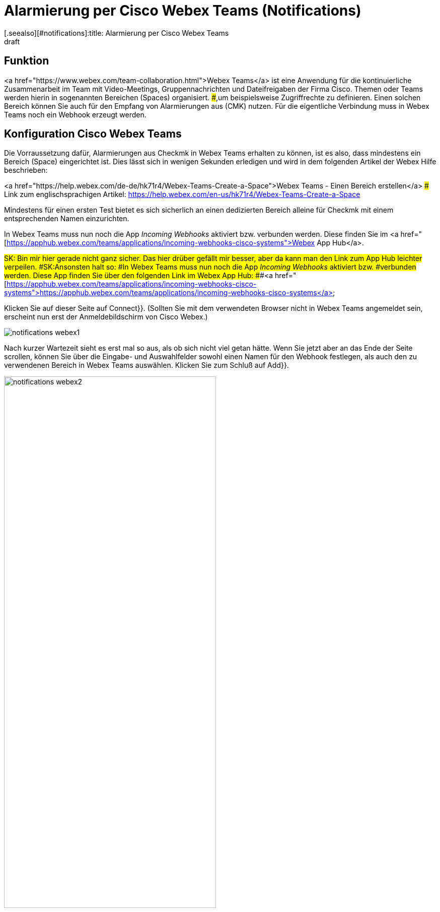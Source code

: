 = Alarmierung per Cisco Webex Teams (Notifications)
:revdate: draft
[.seealso][#notifications]:title: Alarmierung per Cisco Webex Teams
###MD:

== Funktion
<a href="https://www.webex.com/team-collaboration.html">Webex Teams</a>
ist eine Anwendung für die kontinuierliche Zusammenarbeit im Team mit
Video-Meetings, Gruppennachrichten und Dateifreigaben der Firma Cisco. Themen
oder Teams werden hierin in sogenannten Bereichen (Spaces) organisiert.
###,um beispielsweise Zugriffrechte zu definieren.
Einen solchen Bereich können Sie auch für den Empfang von Alarmierungen aus
(CMK) nutzen. Für die eigentliche Verbindung muss in Webex Teams noch ein
Webhook erzeugt werden.

== Konfiguration Cisco Webex Teams

Die Vorraussetzung dafür, Alarmierungen aus Checkmk in Webex Teams erhalten zu
können, ist es also, dass mindestens ein Bereich (Space) eingerichtet ist. Dies
lässt sich in wenigen Sekunden erledigen und wird in dem folgenden Artikel der
Webex Hilfe beschrieben:

<a href="https://help.webex.com/de-de/hk71r4/Webex-Teams-Create-a-Space">Webex Teams - Einen Bereich erstellen</a>
### Link zum englischsprachigen Artikel: https://help.webex.com/en-us/hk71r4/Webex-Teams-Create-a-Space

Mindestens für einen ersten Test bietet es sich sicherlich an einen dedizierten
Bereich alleine für Checkmk mit einem entsprechenden Namen einzurichten.

In Webex Teams muss nun noch die App _Incoming Webhooks_ aktiviert bzw.
verbunden werden. Diese finden Sie im
<a href="[https://apphub.webex.com/teams/applications/incoming-webhooks-cisco-systems">Webex App Hub</a>.

###SK: Bin mir hier gerade nicht ganz sicher. Das hier drüber gefällt mir besser, aber da kann man den Link zum App Hub leichter verpeilen.
###SK:Ansonsten halt so:
###In Webex Teams muss nun noch die App _Incoming Webhooks_ aktiviert bzw.
###verbunden werden. Diese App finden Sie über den folgenden Link im Webex App Hub:
###<a href="[https://apphub.webex.com/teams/applications/incoming-webhooks-cisco-systems">https://apphub.webex.com/teams/applications/incoming-webhooks-cisco-systems</a>

Klicken Sie auf dieser Seite auf [.guihints]#Connect}}.# (Sollten Sie mit dem
verwendeten Browser nicht in Webex Teams angemeldet sein, erscheint nun erst der
Anmeldebildschirm von Cisco Webex.)

image::bilder/notifications_webex1.png[]

Nach kurzer Wartezeit sieht es erst mal so aus, als ob sich nicht viel getan
hätte. Wenn Sie jetzt aber an das Ende der Seite scrollen, können Sie über die
Eingabe- und Auswahlfelder sowohl einen Namen für den Webhook festlegen, als
auch den zu verwendenen Bereich in Webex Teams auswählen. Klicken Sie zum Schluß
auf [.guihints]#Add}}.# 

image::bilder/notifications_webex2.png[align=center,width=70%]

Kopieren Sie die so erzeugte Webhook URL nun durch ein Klick auf das
entsprechende Icon.

image::bilder/notifications_webex3.png[align=center,width=70%]

###NL:Rufen Sie in der Gruppenansicht aus dem Hauptmenü den Punkt [.guihints]#Integrations# auf.
###NL:Erstellen Sie einen neuen Webhook über [.guihints]#Incoming Webhooks => AddIncoming Webhook.}}# 
###NL:Vergeben Sie nach Belieben Namen und Beschreibung und wählen Sie den Channel für die Postings mit den Benachrichtigungen.

== Konfiguration Checkmk

Die Aktivierung in Checkmk beschränkt sich auf die Angabe der oben kopierten
Webhook-URL:

. Wählen Sie als [.guihints]#Notification Method# den Punkt [.guihints]#Cisco Webex Teams}}.# 
. Geben die kopierte Webhook-URL an.

image::bilder/notifications_webex4.png[]

Optional dürfen Sie URL-Präfixe angeben, um Links auf Ihre Checkmk-GUI innerhalb
der Benachrichtigung zu steuern. Statt die Webhook-URL hier direkt anzugeben,
können Sie ebenso den Passwortspeicher von WATO heranziehen und die URL aus
einem der Einträge auslesen.

Zum Testen können Sie die [commands|Kommandos] [.guihints]#Fake check results# und
[.guihints]#Custom notification# verwenden. 

